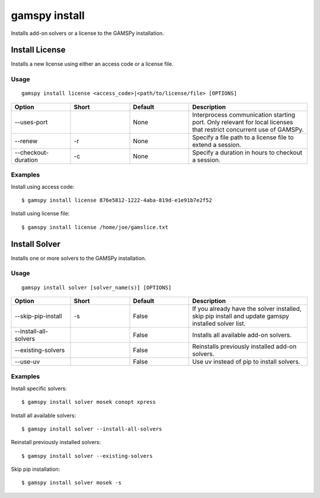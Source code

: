 .. _gamspy_install:

gamspy install
==============

Installs add-on solvers or a license to the GAMSPy installation.

Install License
-------------

Installs a new license using either an access code or a license file.

Usage
~~~~~

::

  gamspy install license <access_code>|<path/to/license/file> [OPTIONS]  

.. list-table::
   :widths: 20 20 20 40
   :header-rows: 1

   * - Option
     - Short
     - Default
     - Description
   * - -\-uses-port 
     - 
     - None
     - Interprocess communication starting port. Only relevant for local licenses that restrict concurrent use of GAMSPy.
   * - -\-renew 
     - -r
     - None
     - Specify a file path to a license file to extend a session.
   * - -\-checkout-duration 
     - -c
     - None
     - Specify a duration in hours to checkout a session.

Examples
~~~~~~~~

Install using access code::

  $ gamspy install license 876e5812-1222-4aba-819d-e1e91b7e2f52

Install using license file::

  $ gamspy install license /home/joe/gamslice.txt

Install Solver
-------------

Installs one or more solvers to the GAMSPy installation.

Usage
~~~~~

::

  gamspy install solver [solver_name(s)] [OPTIONS]  

.. list-table::
   :widths: 20 20 20 40
   :header-rows: 1

   * - Option
     - Short
     - Default
     - Description
   * - -\-skip-pip-install 
     - -s
     - False
     - If you already have the solver installed, skip pip install and update gamspy installed solver list.
   * - -\-install-all-solvers
     - 
     - False
     - Installs all available add-on solvers.
   * - -\-existing-solvers
     - 
     - False
     - Reinstalls previously installed add-on solvers.
   * - -\-use-uv 
     - 
     - False
     - Use uv instead of pip to install solvers.

Examples
~~~~~~~~

Install specific solvers::

  $ gamspy install solver mosek conopt xpress

Install all available solvers::

  $ gamspy install solver --install-all-solvers

Reinstall previously installed solvers::

  $ gamspy install solver --existing-solvers

Skip pip installation::

  $ gamspy install solver mosek -s
